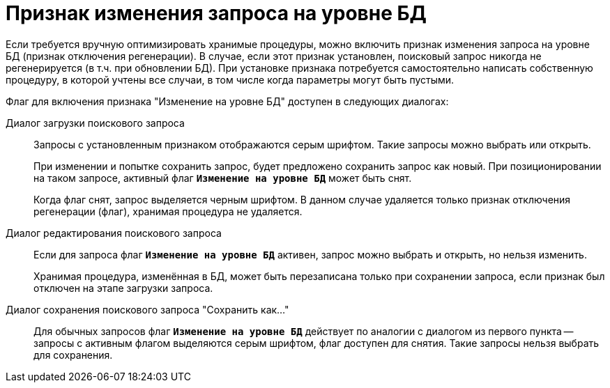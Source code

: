 = Признак изменения запроса на уровне БД

Если требуется вручную оптимизировать хранимые процедуры, можно включить признак изменения запроса на уровне БД (признак отключения регенерации). В случае, если этот признак установлен, поисковый запрос никогда не регенерируется (в т.ч. при обновлении БД). При установке признака потребуется самостоятельно написать собственную процедуру, в которой учтены все случаи, в том числе когда параметры могут быть пустыми.

.Флаг для включения признака "Изменение на уровне БД" доступен в следующих диалогах:
Диалог загрузки поискового запроса::
+
Запросы с установленным признаком отображаются серым шрифтом. Такие запросы можно выбрать или открыть.
+
При изменении и попытке сохранить запрос, будет предложено сохранить запрос как новый. При позиционировании на таком запросе, активный флаг `*Изменение на уровне БД*` может быть снят.
+
Когда флаг снят, запрос выделяется черным шрифтом. В данном случае удаляется только признак отключения регенерации (флаг), хранимая процедура не удаляется.
+
Диалог редактирования поискового запроса::
+
Если для запроса флаг `*Изменение на уровне БД*` активен, запрос можно выбрать и открыть, но нельзя изменить.
+
Хранимая процедура, изменённая в БД, может быть перезаписана только при сохранении запроса, если признак был отключен на этапе загрузки запроса.

Диалог сохранения поискового запроса "Сохранить как..."::
Для обычных запросов флаг `*Изменение на уровне БД*` действует по аналогии с диалогом из первого пункта -- запросы с активным флагом выделяются серым шрифтом, флаг доступен для снятия. Такие запросы нельзя выбрать для сохранения.
